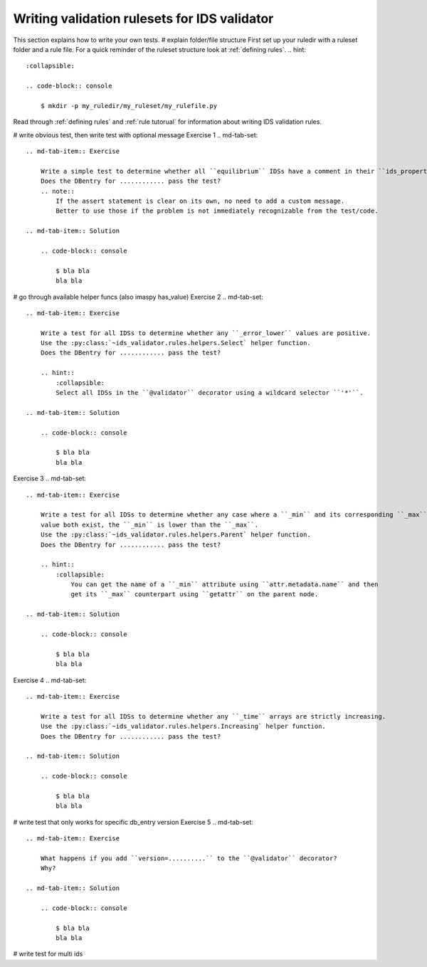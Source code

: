 .. _`basic/write`:
Writing validation rulesets for IDS validator
=============================================

This section explains how to write your own tests.
# explain folder/file structure
First set up your ruledir with a ruleset folder and a rule file.
For a quick reminder of the ruleset structure look at :ref:`defining rules`.
.. hint::
    :collapsible:

    .. code-block:: console

        $ mkdir -p my_ruledir/my_ruleset/my_rulefile.py

Read through :ref:`defining rules` and :ref:`rule tutorual` for information about writing IDS validation rules.

# write obvious test, then write test with optional message
Exercise 1
.. md-tab-set::

    .. md-tab-item:: Exercise

        Write a simple test to determine whether all ``equilibrium`` IDSs have a comment in their ``ids_properties`` attribute.
        Does the DBentry for ............ pass the test?
        .. note::
            If the assert statement is clear on its own, no need to add a custom message.
            Better to use those if the problem is not immediately recognizable from the test/code.

    .. md-tab-item:: Solution

        .. code-block:: console

            $ bla bla
            bla bla

# go through available helper funcs (also imaspy has_value)
Exercise 2
.. md-tab-set::

    .. md-tab-item:: Exercise

        Write a test for all IDSs to determine whether any ``_error_lower`` values are positive.
        Use the :py:class:`~ids_validator.rules.helpers.Select` helper function.
        Does the DBentry for ............ pass the test?

        .. hint::
            :collapsible:
            Select all IDSs in the ``@validator`` decorator using a wildcard selector ``'*'``.

    .. md-tab-item:: Solution

        .. code-block:: console

            $ bla bla
            bla bla

Exercise 3
.. md-tab-set::

    .. md-tab-item:: Exercise

        Write a test for all IDSs to determine whether any case where a ``_min`` and its corresponding ``_max``
        value both exist, the ``_min`` is lower than the ``_max``.
        Use the :py:class:`~ids_validator.rules.helpers.Parent` helper function.
        Does the DBentry for ............ pass the test?

        .. hint::
            :collapsible:
                You can get the name of a ``_min`` attribute using ``attr.metadata.name`` and then
                get its ``_max`` counterpart using ``getattr`` on the parent node.

    .. md-tab-item:: Solution

        .. code-block:: console

            $ bla bla
            bla bla

Exercise 4
.. md-tab-set::

    .. md-tab-item:: Exercise

        Write a test for all IDSs to determine whether any ``_time`` arrays are strictly increasing.
        Use the :py:class:`~ids_validator.rules.helpers.Increasing` helper function.
        Does the DBentry for ............ pass the test?

    .. md-tab-item:: Solution

        .. code-block:: console

            $ bla bla
            bla bla

# write test that only works for specific db_entry version
Exercise 5
.. md-tab-set::

    .. md-tab-item:: Exercise

        What happens if you add ``version=..........`` to the ``@validator`` decorator?
        Why?

    .. md-tab-item:: Solution

        .. code-block:: console

            $ bla bla
            bla bla

# write test for multi ids
